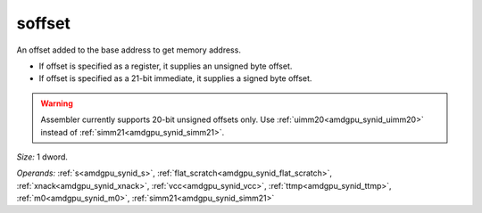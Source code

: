 ..
    **************************************************
    *                                                *
    *   Automatically generated file, do not edit!   *
    *                                                *
    **************************************************

.. _amdgpu_synid9_offset_smem_plain:

soffset
===========================

An offset added to the base address to get memory address.

* If offset is specified as a register, it supplies an unsigned byte offset.
* If offset is specified as a 21-bit immediate, it supplies a signed byte offset.

.. WARNING:: Assembler currently supports 20-bit unsigned offsets only. Use :ref:`uimm20<amdgpu_synid_uimm20>` instead of :ref:`simm21<amdgpu_synid_simm21>`.

*Size:* 1 dword.

*Operands:* :ref:`s<amdgpu_synid_s>`, :ref:`flat_scratch<amdgpu_synid_flat_scratch>`, :ref:`xnack<amdgpu_synid_xnack>`, :ref:`vcc<amdgpu_synid_vcc>`, :ref:`ttmp<amdgpu_synid_ttmp>`, :ref:`m0<amdgpu_synid_m0>`, :ref:`simm21<amdgpu_synid_simm21>`
